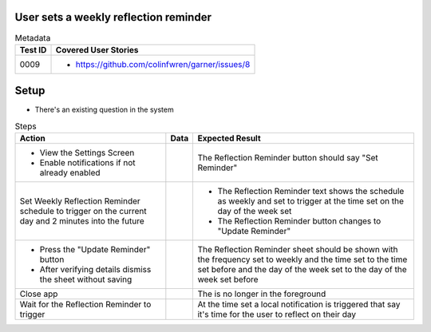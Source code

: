 =====================================
User sets a weekly reflection reminder
=====================================

.. list-table:: Metadata
    :header-rows: 1

    * - Test ID
      - Covered User Stories
    * - 0009
      - 
        * https://github.com/colinfwren/garner/issues/8

====
Setup
====

- There's an existing question in the system

.. list-table:: Steps
    :header-rows: 1

    * - Action
      - Data
      - Expected Result
    * - 
        * View the Settings Screen
        * Enable notifications if not already enabled
      - 
      - The Reflection Reminder button should say "Set Reminder"
    * - Set Weekly Reflection Reminder schedule to trigger on the current day and 2 minutes into the future
      - 
      - 
        * The Reflection Reminder text shows the schedule as weekly and set to trigger at the time set on the day of the week set
        * The Reflection Reminder button changes to "Update Reminder"
    * - 
        * Press the "Update Reminder" button
        * After verifying details dismiss the sheet without saving
      - 
      - The Reflection Reminder sheet should be shown with the frequency set to weekly and the time set to the time set before and the day of the week set to the day of the week set before
    * - Close app
      - 
      - The is no longer in the foreground
    * - Wait for the Reflection Reminder to trigger
      - 
      - At the time set a local notification is triggered that say it's time for the user to reflect on their day